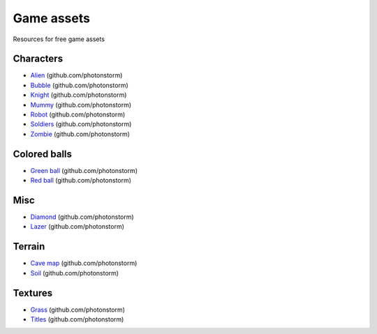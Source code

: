 ===========
Game assets
===========
Resources for free game assets

Characters
==========
- `Alien <https://github.com/photonstorm/phaser3-examples/blob/master/public/assets/animations/alien.png>`_ (github.com/photonstorm)
- `Bubble <https://github.com/photonstorm/phaser3-examples/tree/master/public/assets/animations/bubble>`_ (github.com/photonstorm)
- `Knight <https://github.com/photonstorm/phaser3-examples/blob/master/public/assets/animations/knight.png>`_ (github.com/photonstorm)
- `Mummy <https://github.com/photonstorm/phaser3-examples/blob/master/public/assets/animations/mummy37x45.png>`_ (github.com/photonstorm)
- `Robot <https://github.com/photonstorm/phaser3-examples/blob/master/public/assets/animations/robo.png>`_ (github.com/photonstorm)
- `Soldiers <https://github.com/photonstorm/phaser3-examples/blob/master/public/assets/animations/soldier.png>`_ (github.com/photonstorm)
- `Zombie <https://github.com/photonstorm/phaser3-examples/blob/master/public/assets/animations/zombie.png>`_ (github.com/photonstorm)

Colored balls
=============
- `Green ball <https://github.com/photonstorm/phaser3-examples/blob/master/public/assets/demoscene/green_ball.png>`_ (github.com/photonstorm)
- `Red ball <https://github.com/photonstorm/phaser3-examples/blob/master/public/assets/demoscene/ball.png>`_ (github.com/photonstorm)

Misc
====
- `Diamond <https://github.com/photonstorm/phaser3-examples/blob/master/public/assets/animations/diamond.png>`_ (github.com/photonstorm)
- `Lazer <https://github.com/photonstorm/phaser3-examples/tree/master/public/assets/animations/lazer>`_ (github.com/photonstorm)

Terrain
=======
- `Cave map <https://github.com/photonstorm/phaser3-examples/blob/master/public/assets/textures/cave-map3.jpg>`_ (github.com/photonstorm)
- `Soil <https://github.com/photonstorm/phaser3-examples/blob/master/public/assets/textures/soil.png>`_ (github.com/photonstorm)

Textures 
========
- `Grass <https://github.com/photonstorm/phaser3-examples/blob/master/public/assets/textures/grass.jpg>`_ (github.com/photonstorm)
- `Titles <https://github.com/photonstorm/phaser3-examples/blob/master/public/assets/textures/tiles.jpg>`_ (github.com/photonstorm)
